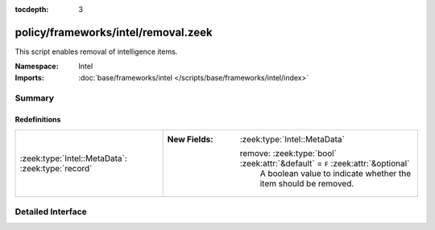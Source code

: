 :tocdepth: 3

policy/frameworks/intel/removal.zeek
====================================
.. zeek:namespace:: Intel

This script enables removal of intelligence items.

:Namespace: Intel
:Imports: :doc:`base/frameworks/intel </scripts/base/frameworks/intel/index>`

Summary
~~~~~~~
Redefinitions
#############
================================================= ================================================================================
:zeek:type:`Intel::MetaData`: :zeek:type:`record` 
                                                  
                                                  :New Fields: :zeek:type:`Intel::MetaData`
                                                  
                                                    remove: :zeek:type:`bool` :zeek:attr:`&default` = ``F`` :zeek:attr:`&optional`
                                                      A boolean value to indicate whether the item should be removed.
================================================= ================================================================================


Detailed Interface
~~~~~~~~~~~~~~~~~~


